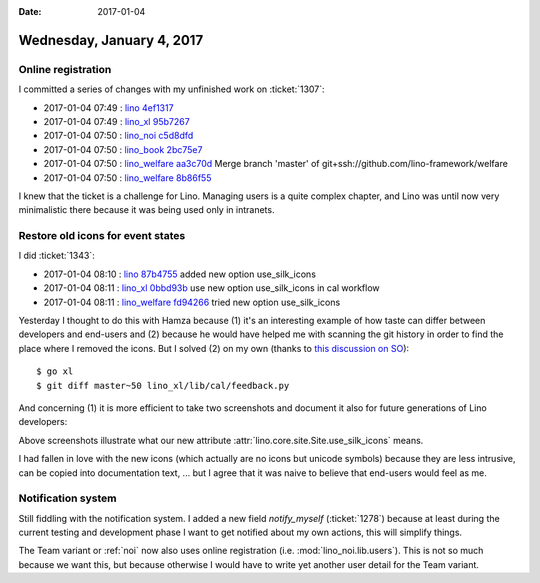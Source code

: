 :date: 2017-01-04

==========================
Wednesday, January 4, 2017
==========================

Online registration
===================

I committed a series of changes with my unfinished work on
:ticket:`1307`:

- 2017-01-04 07:49 : `lino <http://www.lino-framework.org>`__
  `4ef1317 <https://github.com/lino-framework/lino/commit/d243decfaef381299a2117c778bec28d94ef1317>`__
- 2017-01-04 07:49 : `lino_xl <http://www.lino-framework.org>`__
  `95b7267 <https://github.com/lino-framework/xl/commit/de4df0c680c35e7fa70836dc76fb9aa2095b7267>`__
- 2017-01-04 07:50 : `lino_noi <http://noi.lino-framework.org>`__
  `c5d8dfd <https://github.com/lino-framework/noi/commit/ee5a137bf8e7abc67f0195bc67ec2a7d0c5d8dfd>`__
- 2017-01-04 07:50 : `lino_book <http://www.lino-framework.org>`__
  `2bc75e7 <https://github.com/lino-framework/book/commit/2ce836eb4e3a780d6023d27e12b601a502bc75e7>`__
- 2017-01-04 07:50 : `lino_welfare <https://welfare.lino-framework.org>`__
  `aa3c70d <https://github.com/lino-framework/welfare/commit/4bfcaab7f6fe196d33309ac3e4448abb8aa3c70d>`__ Merge branch 'master' of git+ssh://github.com/lino-framework/welfare
- 2017-01-04 07:50 : `lino_welfare <https://welfare.lino-framework.org>`__
  `8b86f55 <https://github.com/lino-framework/welfare/commit/dd3e7334411ffe3042cee0394b6e8e6628b86f55>`__

I knew that the ticket is a challenge for Lino. Managing users is a
quite complex chapter, and Lino was until now very minimalistic there
because it was being used only in intranets.


Restore old icons for event states
==================================

I did :ticket:`1343`:

- 2017-01-04 08:10 : `lino <http://www.lino-framework.org>`__
  `87b4755 <https://github.com/lino-framework/lino/commit/cc8f16073e47049c9c7b649c239b074bb87b4755>`__ added new option use_silk_icons
- 2017-01-04 08:11 : `lino_xl <http://www.lino-framework.org>`__
  `0bbd93b <https://github.com/lino-framework/xl/commit/6f2cdfcf7615d54c24669e5bdfbac89b70bbd93b>`__ use new option use_silk_icons in cal workflow
- 2017-01-04 08:11 : `lino_welfare <https://welfare.lino-framework.org>`__
  `fd94266 <https://github.com/lino-framework/welfare/commit/74869476bb7ed57c71be691a680d8286afd94266>`__ tried new option use_silk_icons

Yesterday I thought to do this with Hamza because (1) it's an
interesting example of how taste can differ between developers and
end-users and (2) because he would have helped me with scanning the
git history in order to find the place where I removed the icons. But
I solved (2) on my own (thanks to `this discussion on SO
<http://stackoverflow.com/questions/5128866/git-relative-revision-numbers>`__)::

  $ go xl
  $ git diff master~50 lino_xl/lib/cal/feedback.py

And concerning (1) it is more efficient to take two screenshots and
document it also for future generations of Lino developers:

.. image:: 0104a.png
   :scale: 60
           
.. image:: 0104b.png
   :scale: 60

Above screenshots illustrate what our new attribute
:attr:`lino.core.site.Site.use_silk_icons` means.
           
I had fallen in love with the new icons (which actually are no icons
but unicode symbols) because they are less intrusive, can be copied
into documentation text, ... but I agree that it was naive to believe
that end-users would feel as me.


Notification system
===================

Still fiddling with the notification system.  I added a new field
`notify_myself` (:ticket:`1278`) because at least during the current
testing and development phase I want to get notified about my own
actions, this will simplify things.

The Team variant or :ref:`noi` now also uses online registration
(i.e. :mod:`lino_noi.lib.users`). This is not so much because we want
this, but because otherwise I would have to write yet another user
detail for the Team variant.
